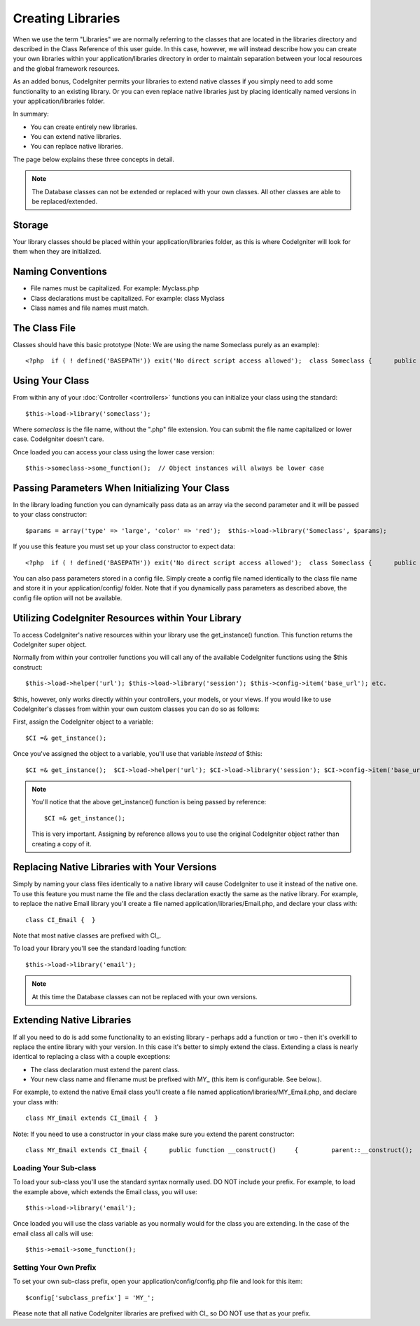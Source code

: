 ##################
Creating Libraries
##################

When we use the term "Libraries" we are normally referring to the
classes that are located in the libraries directory and described in the
Class Reference of this user guide. In this case, however, we will
instead describe how you can create your own libraries within your
application/libraries directory in order to maintain separation between
your local resources and the global framework resources.

As an added bonus, CodeIgniter permits your libraries to extend native
classes if you simply need to add some functionality to an existing
library. Or you can even replace native libraries just by placing
identically named versions in your application/libraries folder.

In summary:

-  You can create entirely new libraries.
-  You can extend native libraries.
-  You can replace native libraries.

The page below explains these three concepts in detail.

.. note:: The Database classes can not be extended or replaced with your
	own classes. All other classes are able to be replaced/extended.

Storage
=======

Your library classes should be placed within your application/libraries
folder, as this is where CodeIgniter will look for them when they are
initialized.

Naming Conventions
==================

-  File names must be capitalized. For example: Myclass.php
-  Class declarations must be capitalized. For example: class Myclass
-  Class names and file names must match.

The Class File
==============

Classes should have this basic prototype (Note: We are using the name
Someclass purely as an example)::

	<?php  if ( ! defined('BASEPATH')) exit('No direct script access allowed');  class Someclass {      public function some_function()     {     } } /* End of file Someclass.php */

Using Your Class
================

From within any of your :doc:`Controller <controllers>` functions you
can initialize your class using the standard::

	$this->load->library('someclass');

Where *someclass* is the file name, without the ".php" file extension.
You can submit the file name capitalized or lower case. CodeIgniter
doesn't care.

Once loaded you can access your class using the lower case version::

	$this->someclass->some_function();  // Object instances will always be lower case

Passing Parameters When Initializing Your Class
===============================================

In the library loading function you can dynamically pass data as an
array via the second parameter and it will be passed to your class
constructor::

	 $params = array('type' => 'large', 'color' => 'red');  $this->load->library('Someclass', $params);

If you use this feature you must set up your class constructor to expect
data::

	<?php  if ( ! defined('BASEPATH')) exit('No direct script access allowed');  class Someclass {      public function __construct($params)     {         // Do something with $params     } } ?>

You can also pass parameters stored in a config file. Simply create a
config file named identically to the class file name and store it in
your application/config/ folder. Note that if you dynamically pass
parameters as described above, the config file option will not be
available.

Utilizing CodeIgniter Resources within Your Library
===================================================

To access CodeIgniter's native resources within your library use the
get_instance() function. This function returns the CodeIgniter super
object.

Normally from within your controller functions you will call any of the
available CodeIgniter functions using the $this construct::

	 $this->load->helper('url'); $this->load->library('session'); $this->config->item('base_url'); etc.

$this, however, only works directly within your controllers, your
models, or your views. If you would like to use CodeIgniter's classes
from within your own custom classes you can do so as follows:

First, assign the CodeIgniter object to a variable::

	$CI =& get_instance();

Once you've assigned the object to a variable, you'll use that variable
*instead* of $this::

	 $CI =& get_instance();  $CI->load->helper('url'); $CI->load->library('session'); $CI->config->item('base_url'); etc.

.. note:: You'll notice that the above get_instance() function is being
	passed by reference::
	
		$CI =& get_instance();

	This is very important. Assigning by reference allows you to use the
	original CodeIgniter object rather than creating a copy of it.

Replacing Native Libraries with Your Versions
=============================================

Simply by naming your class files identically to a native library will
cause CodeIgniter to use it instead of the native one. To use this
feature you must name the file and the class declaration exactly the
same as the native library. For example, to replace the native Email
library you'll create a file named application/libraries/Email.php, and
declare your class with::

	 class CI_Email {  }

Note that most native classes are prefixed with CI\_.

To load your library you'll see the standard loading function::

	$this->load->library('email');

.. note:: At this time the Database classes can not be replaced with
	your own versions.

Extending Native Libraries
==========================

If all you need to do is add some functionality to an existing library -
perhaps add a function or two - then it's overkill to replace the entire
library with your version. In this case it's better to simply extend the
class. Extending a class is nearly identical to replacing a class with a
couple exceptions:

-  The class declaration must extend the parent class.
-  Your new class name and filename must be prefixed with MY\_ (this
   item is configurable. See below.).

For example, to extend the native Email class you'll create a file named
application/libraries/MY_Email.php, and declare your class with::

	 class MY_Email extends CI_Email {  }

Note: If you need to use a constructor in your class make sure you
extend the parent constructor::

	 class MY_Email extends CI_Email {      public function __construct()     {         parent::__construct();     } }

Loading Your Sub-class
----------------------

To load your sub-class you'll use the standard syntax normally used. DO
NOT include your prefix. For example, to load the example above, which
extends the Email class, you will use::

	$this->load->library('email');

Once loaded you will use the class variable as you normally would for
the class you are extending. In the case of the email class all calls
will use::

	$this->email->some_function();

Setting Your Own Prefix
-----------------------

To set your own sub-class prefix, open your
application/config/config.php file and look for this item::

	$config['subclass_prefix'] = 'MY_';

Please note that all native CodeIgniter libraries are prefixed with CI\_
so DO NOT use that as your prefix.
